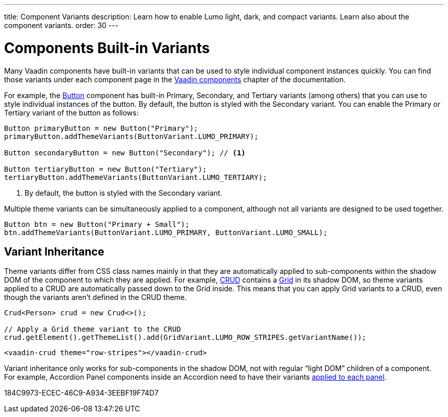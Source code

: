 ---
title: Component Variants
description: Learn how to enable Lumo light, dark, and compact variants. Learn also about the component variants.
order: 30
---

= Components Built-in Variants

Many Vaadin components have built-in variants that can be used to style individual component instances quickly.
You can find those variants under each component page in the <<{articles}/components#, Vaadin components>> chapter of the documentation.

For example, the <<{articles}/components/button#, Button>> component has built-in Primary, Secondary, and Tertiary variants (among others) that you can use to style individual instances of the button.
By default, the button is styled with the Secondary variant.
You can enable the Primary or Tertiary variant of the button as follows:

[source,java]
----
Button primaryButton = new Button("Primary");
primaryButton.addThemeVariants(ButtonVariant.LUMO_PRIMARY);

Button secondaryButton = new Button("Secondary"); // <1>

Button tertiaryButton = new Button("Tertiary");
tertiaryButton.addThemeVariants(ButtonVariant.LUMO_TERTIARY);
----
<1> By default, the button is styled with the Secondary variant.


Multiple theme variants can be simultaneously applied to a component, although not all variants are designed to be used together.

[source,java]
----
Button btn = new Button("Primary + Small");
btn.addThemeVariants(ButtonVariant.LUMO_PRIMARY, ButtonVariant.LUMO_SMALL);
----

== Variant Inheritance

Theme variants differ from CSS class names mainly in that they are automatically applied to sub-components within the shadow DOM of the component to which they are applied.
For example, <<{articles}/components/crud#, CRUD>> contains a <<{articles}/components/grid#, Grid>> in its shadow DOM, so theme variants applied to a CRUD are automatically passed down to the Grid inside.
This means that you can apply Grid variants to a CRUD, even though the variants aren't defined in the CRUD theme.

[.example]
--

[source,java]
----
Crud<Person> crud = new Crud<>();

// Apply a Grid theme variant to the CRUD
crud.getElement().getThemeList().add(GridVariant.LUMO_ROW_STRIPES.getVariantName());
----

[source,html]
----
<vaadin-crud theme="row-stripes"></vaadin-crud>
----
--

Variant inheritance only works for sub-components in the shadow DOM, not with regular “light DOM” children of a component.
For example, Accordion Panel components inside an Accordion need to have their variants <<{articles}/components/accordion/#theme-variants, applied to each panel>>.


[.discussion-id]
184C9973-ECEC-46C9-A934-3EEBF19F74D7
